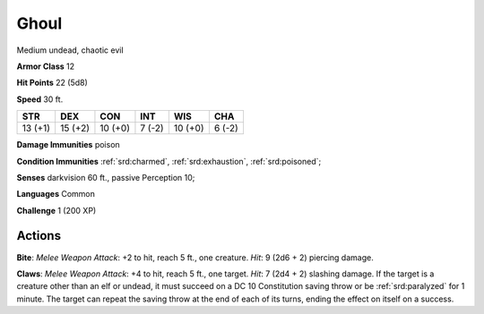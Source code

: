 
.. _srd:ghoul:

Ghoul
-----

Medium undead, chaotic evil

**Armor Class** 12

**Hit Points** 22 (5d8)

**Speed** 30 ft.

+-----------+-----------+-----------+----------+-----------+----------+
| STR       | DEX       | CON       | INT      | WIS       | CHA      |
+===========+===========+===========+==========+===========+==========+
| 13 (+1)   | 15 (+2)   | 10 (+0)   | 7 (-2)   | 10 (+0)   | 6 (-2)   |
+-----------+-----------+-----------+----------+-----------+----------+

**Damage Immunities** poison

**Condition Immunities** :ref:`srd:charmed`, :ref:`srd:exhaustion`, :ref:`srd:poisoned`;

**Senses** darkvision 60 ft., passive Perception 10;

**Languages** Common

**Challenge** 1 (200 XP)

Actions
~~~~~~~~~~~~~~~~~~~~~~~~~~~~~~~~~

**Bite**: *Melee Weapon Attack*: +2 to hit, reach 5 ft., one creature.
*Hit*: 9 (2d6 + 2) piercing damage.

**Claws**: *Melee Weapon Attack*: +4
to hit, reach 5 ft., one target. *Hit*: 7 (2d4 + 2) slashing damage. If
the target is a creature other than an elf or undead, it must succeed on
a DC 10 Constitution saving throw or be :ref:`srd:paralyzed` for 1 minute. The
target can repeat the saving throw at the end of each of its turns,
ending the effect on itself on a success.

